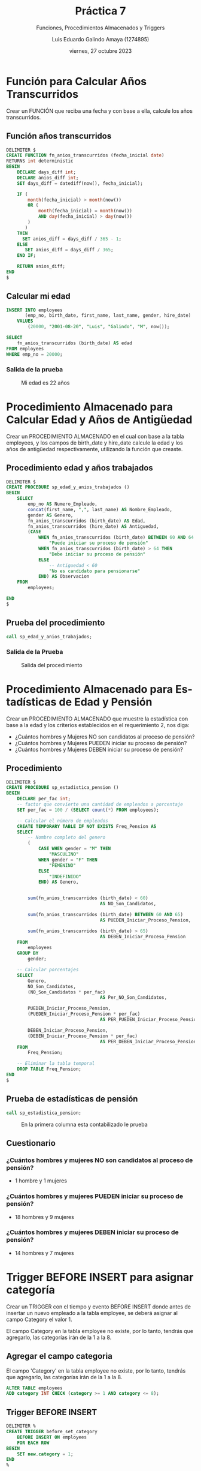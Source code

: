 
#+TITLE:  Práctica 7
#+AUTHOR: Luis Eduardo Galindo Amaya (1274895)
#+DATE:   viernes, 27 octubre 2023

# -----
#+LANGUAGE: es
#+OPTIONS:  toc:nil ^:nil title:t num:2
#+SUBTITLE: Funciones, Procedimientos Almacenados y Triggers
#+PROPERTY: header-args :tangle test.sql
# -----

#+ODT_STYLES_FILE: ./Carpeta sin título/tarea.ott
#+latex_header: \usepackage[spanish, mexico]{babel}
#+latex_header: \usepackage[top=1in,bottom=1in,papersize={8.5in,11in}]{geometry}
#+latex_header: \usepackage[scaled]{helvet}
#+latex_header: \renewcommand\familydefault{\sfdefault} 
#+latex_header: \setlength{\parindent}{0pt}

#+latex: \pagebreak

* Función para Calcular Años Transcurridos
Crear un FUNCIÓN que reciba una fecha y con base a ella, calcule los
años transcurridos.

#+begin_src sqlite :exports none
  -- --------------------------------------------------------------------------
  --          Actividad 1: Función para Calcular Años Transcurridos
  -- --------------------------------------------------------------------------
#+end_src

** Función años transcurridos
#+begin_src sqlite 
  DELIMITER $ 
  CREATE FUNCTION fn_anios_transcurridos (fecha_inicial date)
  RETURNS int deterministic
  BEGIN
      DECLARE days_diff int;
      DECLARE anios_diff int;
      SET days_diff = datediff(now(), fecha_inicial);
      
      IF (
          month(fecha_inicial) > month(now())
          OR (
              month(fecha_inicial) = month(now()) 
              AND day(fecha_inicial) > day(now())
          )
         )
      THEN
        SET anios_diff = days_diff / 365 - 1;
      ELSE
         SET anios_diff = days_diff / 365;
      END IF;
      
      RETURN anios_diff;
  END
  $
#+end_src

** Calcular mi edad
#+begin_src sqlite :tangle no
  INSERT INTO employees
         (emp_no, birth_date, first_name, last_name, gender, hire_date)
      VALUES
          (20000, "2001-08-20", "Luis", "Galindo", "M", now());

  SELECT
      fn_anios_transcurridos (birth_date) AS edad
  FROM employees
  WHERE emp_no = 20000;
#+end_src

*** Salida de la prueba
#+caption: Mi edad es 22 años
[[file:img/1.png]]

* Procedimiento Almacenado para Calcular Edad y Años de Antigüedad
Crear un PROCEDIMIENTO ALMACENADO en el cual con base a la tabla employees, y 
los campos de birth_date y hire_date calcule la edad y los años de antigüedad 
respectivamente, utilizando la función que creaste.

#+begin_src sqlite :exports none
  -- --------------------------------------------------------------------------
  -- Actividad 2: Procedimiento Almacenado para Calcular Edad y Años de Anti...
  -- --------------------------------------------------------------------------
#+end_src

** Procedimiento edad y años trabajados
#+begin_src sqlite 
  DELIMITER $ 
  CREATE PROCEDURE sp_edad_y_anios_trabajados ()
  BEGIN
      SELECT
          emp_no AS Numero_Empleado,
          concat(first_name, ",", last_name) AS Nombre_Empleado,
          gender AS Genero,
          fn_anios_transcurridos (birth_date) AS Edad,
          fn_anios_transcurridos (hire_date) AS Antiguedad,
          (CASE
              WHEN fn_anios_transcurridos (birth_date) BETWEEN 60 AND 64 THEN
                  "Puede iniciar su proceso de pensión"
              WHEN fn_anios_transcurridos (birth_date) > 64 THEN
                  "Debe iniciar su proceso de pensión"
              ELSE
                  -- Antiguedad < 60
                  "No es candidato para pensionarse"
              END) AS Observacion
      FROM
          employees;

  END 
  $
#+end_src

** Prueba del procedimiento
#+begin_src sqlite :tangle no
  call sp_edad_y_anios_trabajados;
#+end_src

*** Salida de la Prueba
#+caption: Salida del procedimiento
[[file:img/2.png]]

* Procedimiento Almacenado para Estadísticas de Edad y Pensión
Crear un PROCEDIMIENTO ALMACENADO que muestre la estadística con base a la edad
y los criterios establecidos en el requerimiento 2, nos diga:

- ¿Cuántos hombres y Mujeres NO son candidatos al proceso de pensión?
- ¿Cuántos hombres y Mujeres PUEDEN iniciar su proceso de pensión? 
- ¿Cuántos hombres y Mujeres DEBEN iniciar su proceso de pensión?

#+begin_src sqlite :exports none
  -- --------------------------------------------------------------------------
  -- Actividad 3: Procedimiento Almacenado para Estadísticas de Edad y Pensión
  -- --------------------------------------------------------------------------
#+end_src

** Procedimiento
#+begin_src sqlite
  DELIMITER $
  CREATE PROCEDURE sp_estadistica_pension ()
  BEGIN
      DECLARE per_fac int;
      -- factor que convierte una cantidad de empleados a porcentaje
      SET per_fac = 100 / (SELECT count(*) FROM employees);
        
      -- Calcular el número de empleados
      CREATE TEMPORARY TABLE IF NOT EXISTS Freq_Pension AS
      SELECT
          -- Nombre completo del genero
          (
              CASE WHEN gender = "M" THEN
                  "MASCULINO"
              WHEN gender = "F" THEN
                  "FEMENINO"
              ELSE
                  "INDEFINIDO"
              END) AS Genero,

        
          sum(fn_anios_transcurridos (birth_date) < 60)
                                     AS NO_Son_Candidatos,
                                   
          sum(fn_anios_transcurridos (birth_date) BETWEEN 60 AND 65)
                                     AS PUEDEN_Iniciar_Proceso_Pension,
                                   
          sum(fn_anios_transcurridos (birth_date) > 65)
                                     AS DEBEN_Iniciar_Proceso_Pension
      FROM
          employees
      GROUP BY
          gender;
        
      -- Calcular porcentajes
      SELECT
          Genero,
          NO_Son_Candidatos,
          (NO_Son_Candidatos * per_fac)
                                     AS Per_NO_Son_Candidatos,
                                   
          PUEDEN_Iniciar_Proceso_Pension,
          (PUEDEN_Iniciar_Proceso_Pension * per_fac)
                                     AS PER_PUEDEN_Iniciar_Proceso_Pension,
                                   
          DEBEN_Iniciar_Proceso_Pension,
          (DEBEN_Iniciar_Proceso_Pension * per_fac)
                                     AS PER_DEBEN_Iniciar_Proceso_Pension
      FROM
          Freq_Pension;
        
      -- Eliminar la tabla temporal
      DROP TABLE Freq_Pension;
  END
  $
#+end_src

** Prueba de estadísticas de pensión
#+begin_src sqlite :tangle no
 call sp_estadistica_pension;
#+end_src

#+caption: En la primera columna esta contabilizado le prueba 
[[file:img/3.png]]

** Cuestionario
*** ¿Cuántos hombres y mujeres NO son candidatos al proceso de pensión? 
- 1 hombre  y 1 mujeres

*** ¿Cuántos hombres y mujeres PUEDEN iniciar su proceso de pensión?
- 18 hombres y 9 mujeres

*** ¿Cuántos hombres y mujeres DEBEN iniciar su proceso de pensión?
- 14 hombres y 7 mujeres

* Trigger BEFORE INSERT para asignar categoría
Crear un TRIGGER con el tiempo y evento BEFORE INSERT donde antes de insertar 
un nuevo empleado a la tabla employee, se deberá asignar al campo Category el 
valor 1. 

El campo Category en la tabla employee no existe, por lo tanto, tendrás que 
agregarlo, las categorías irán de la 1 a la 8.

#+begin_src sqlite :exports none
  -- --------------------------------------------------------------------------
  --         Actividad 4: Trigger BEFORE INSERT para asignar categoría
  -- --------------------------------------------------------------------------
#+end_src

** Agregar el campo categoria
El campo 'Category' en la tabla employee no existe, por lo tanto, tendrás que
agregarlo, las categorías irán de la 1 a la 8.

#+begin_src sqlite
  ALTER TABLE employees   
  ADD category INT CHECK (category >= 1 AND category <= 8);
#+end_src

# source: https://www.w3schools.com/sql/sql_check.asp

** Trigger BEFORE INSERT
#+begin_src sqlite 
  DELIMITER %
  CREATE TRIGGER before_set_category
      BEFORE INSERT ON employees
      FOR EACH ROW
  BEGIN
      SET new.category = 1;
  END
  %
#+end_src

** Prueba del trigger
#+begin_src sqlite :tangle no
  INSERT INTO employees
         (emp_no, birth_date, first_name, last_name, gender, hire_date)
  VALUES (20000, "2001-08-30", "Luis", "Galindo", "M", now());
  
  SELECT * FROM employees;
#+end_src

*** Salida del trigger

#+caption: La categoria del registro es '1'
[[file:img/4.png]]

* Trigger AFTER INSERT para Generar Registro en Salaries
Crear un TRIGGER con el tiempo y evento AFTER INSERT que después de INSERTAR un
registro en la tabla employees, genere un registro en la tabla salaries, 
agregando en from_date la fecha actual, en to_date dejarlo NULL y en salary 
establecer el valor 5000.

#+begin_src sqlite :exports none
  -- --------------------------------------------------------------------------
  --    Actividad 5: Trigger AFTER INSERT para Generar Registro en Salaries
  -- --------------------------------------------------------------------------
#+end_src

** Permitir NULL en el campo to_date
#+begin_src sqlite 
  ALTER TABLE salaries MODIFY to_date DATE NULL;  
#+end_src

** Trigger AFTER INSERT
#+begin_src sqlite 
  DELIMITER %
  CREATE TRIGGER after_add_salary
      AFTER INSERT ON employees
      FOR EACH ROW
  BEGIN
      INSERT INTO salaries
      (emp_no, salary, from_date, to_date)
  VALUES
      (new.emp_no, 5000, now(), null);
  END
  %
#+end_src

** Prueba del AFTER INSERT
#+begin_src sqlite
  INSERT INTO employees
      (emp_no, birth_date, first_name, last_name, gender, hire_date)
  VALUES 
      (20000, "2001-08-30", "Luis", "Galindo", "M", now());
    
  SELECT * FROM salaries WHERE emp_no=20000;  
#+end_src

*** Salidas del trigger
#+caption: Salario de $5000
[[file:img/5.png]]

* Trigger BEFORE UPDATE con Auditoría de Cambios en Categoría
Crear un TRIGGER con el tiempo y evento BEFORE UPDATE donde antes de ACTUALIZAR
un registro en la tabla employees, genere un registro en la tabla 
employee_category_audit, agregando para dicho empleado la categoría nueva, la 
categoría vieja y la fecha en la que se realizó dicho cambio. Esta tabla 
*NO EXISTE* así que tendrás que crearla.

#+begin_src sqlite :exports none
  -- --------------------------------------------------------------------------
  --  Actividad 6: Trigger BEFORE UPDATE con Auditoría de Cambios en Categoría
  -- --------------------------------------------------------------------------
#+end_src

** Crear tabla employee_category_audit
#+begin_src sqlite
  CREATE TABLE if not exists employee_category_audit (
      emp_no int not null,
      change_date date,
      old_category int,
      new_Category int,

      CONSTRAINT FK_emp_no FOREIGN KEY (emp_no) 
      references employees(emp_no)
  );  
#+end_src

# https://www.w3schools.com/sql/sql_foreignkey.asp

** Trigger BEFORE UPDATE
#+begin_src sqlite
  DELIMITER %
  CREATE TRIGGER after_category_update
      BEFORE UPDATE ON employees
      FOR EACH ROW
  BEGIN
      IF old.category <> new.category THEN
          INSERT INTO employee_category_audit
          (emp_no, change_date, old_category, new_Category)
      VALUES
          (new.emp_no, now(), old.category, new.category);
      END IF;
  END
  %
#+end_src

** Prueba de Trigger BEFORE UPDATE
#+begin_src sqlite
  UPDATE employees SET category=2 WHERE emp_no=20000;
  SELECT * FROM employee_category_audit;
#+end_src

*** Salida del comando

#+caption: Categoría actualizada
[[file:img/6.png]]

* Trigger AFTER UPDATE para Incrementar Salario y Fecha
Crear un TRIGGER con el tiempo y evento AFTER UPDATE donde después de 
ACTUALIZAR el campo Category de la tabla employees, genere un registro en la 
tabla salaries, donde para dicho empleado deberás realizar lo siguiente:

#+begin_src sqlite :exports none
  -- --------------------------------------------------------------------------
  --    Actividad 7: Trigger AFTER UPDATE para Incrementar Salario y Fecha
  -- --------------------------------------------------------------------------
#+end_src

** Eliminar las llaves primarias de salaries 
#+begin_src sqlite
  ALTER TABLE salaries DROP CONSTRAINT salaries_ibfk_1;
  ALTER TABLE salaries DROP CONSTRAINT `PRIMARY`;
#+end_src

** Trigger
#+begin_src sqlite
  DELIMITER %
  CREATE TRIGGER after_set_category
      AFTER UPDATE ON employees
      FOR EACH ROW
  BEGIN
      DECLARE old_salary INT;
      DECLARE salary_fac FLOAT;
      DECLARE aplication_date date;

      -- ultimo salario
      SET old_salary = (SELECT salary FROM salaries
          WHERE old.emp_no AND to_date IS NULL);

      -- factor de porcentaje
      SET salary_fac = (old_salary / 100);

      -- si es sabado o domingo
      SET aplication_date = (CASE
          WHEN DAYOFWEEK (now()) = 1 THEN
               date_add (now(), interval 1 day) -- domingo
          WHEN DAYOFWEEK (now()) = 7 THEN
               date_add (now(), interval 2 day) -- sabado
          ELSE
              now()
      END);

  IF old.category <> new.category THEN
      -- Actualizar fecha del salario
      UPDATE salaries SET to_date = now()
      WHERE emp_no = old.emp_no AND to_date IS NULL;

      -- insertar el nuevo saliario
      INSERT INTO salaries (emp_no, from_date, to_date, salary)
             VALUES (new.emp_no, aplication_date, NULL, (
              -- calcular nuevo salario
              CASE WHEN new.category = 1 THEN
                  old_salary + salary_fac * 5  -- + 5%
              WHEN new.category BETWEEN 2 AND 4 THEN
                  old_salary + salary_fac * 10 -- +10%
              WHEN new.category BETWEEN 5 AND 7 THEN
                  old_salary + salary_fac * 30 -- +30%
              WHEN new.category = 8 THEN
                  old_salary + salary_fac * 60 -- +60%
              END));
      END IF;
  END
  %
#+end_src

** Probar el trigger
#+begin_src sqlite :tangle no
  -- crear al empleado
  INSERT INTO employees
         (emp_no, birth_date,first_name,last_name,gender,hire_date,category)
  VALUES 
         (20000, "2001-08-30", "Luis", "Galindo", "M", now(), 0);

  -- Agregar un salario 
  INSERT INTO salaries
         (emp_no,salary,from_date,to_date) 
  VALUES 
         (20000, 1000, now(), NULL);

  -- Actualizar datos
  UPDATE employees SET category=3 WHERE emp_no=20000;
#+end_src
# https://stackoverflow.com/questions/67703524/1305-function-clubmc-dateadd-does-not-exist-mysql

*** Capturas
#+caption: Salida del trigger
[[file:img/7.png]]
